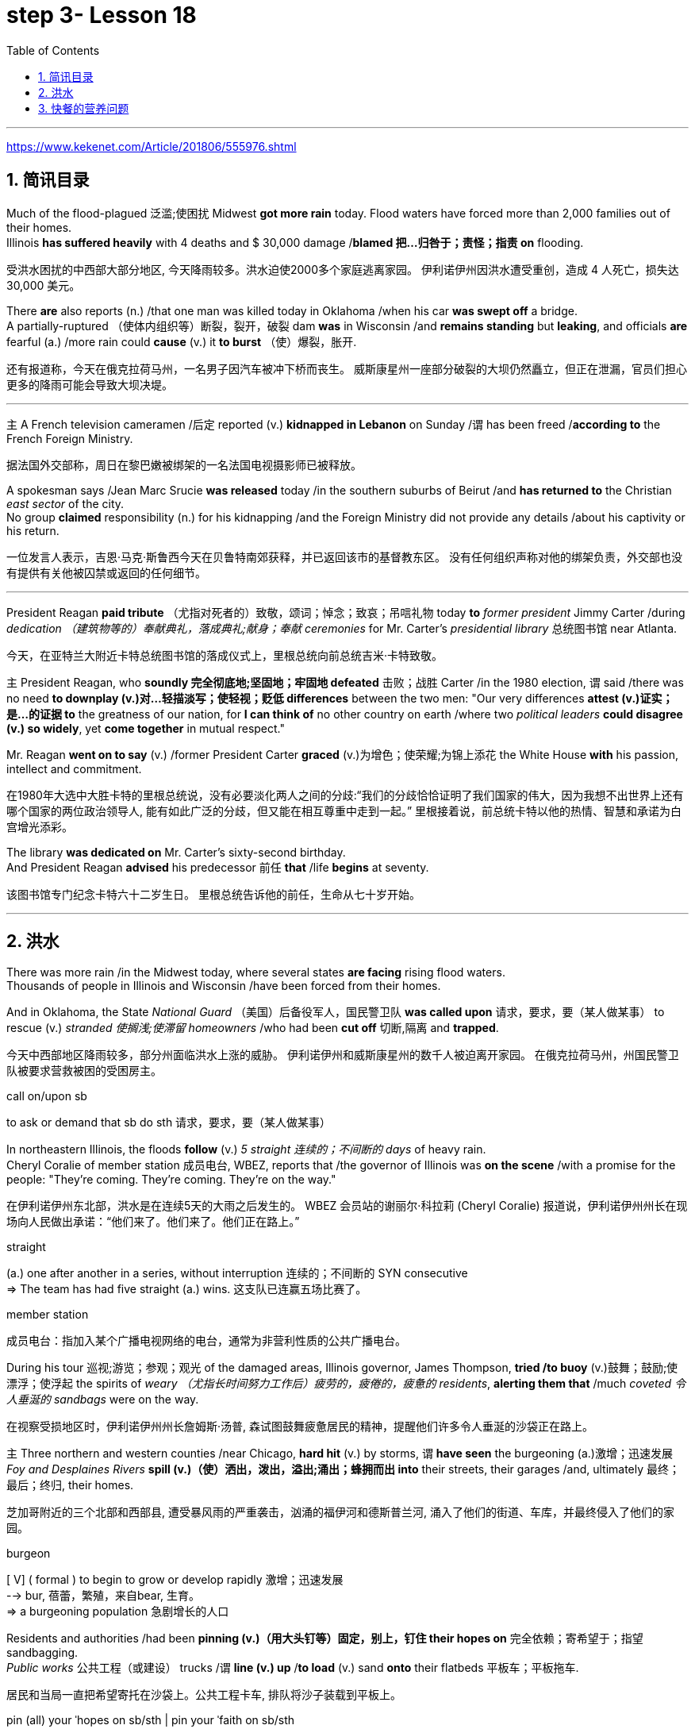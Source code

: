 
= step 3- Lesson 18
:toc: left
:toclevels: 3
:sectnums:
:stylesheet: ../../+ 000 eng选/美国高中历史教材 American History ： From Pre-Columbian to the New Millennium/myAdocCss.css

'''

https://www.kekenet.com/Article/201806/555976.shtml


== 简讯目录

Much of the flood-plagued 泛滥;使困扰 Midwest *got more rain* today. Flood waters have forced more than 2,000 families out of their homes. +
Illinois *has suffered heavily* with 4 deaths and $ 30,000 damage /*blamed 把…归咎于；责怪；指责 on* flooding. +

[.my2]
受洪水困扰的中西部大部分地区, 今天降雨较多。洪水迫使2000多个家庭逃离家园。
伊利诺伊州因洪水遭受重创，造成 4 人死亡，损失达 30,000 美元。

There *are* also reports (n.) /that one man was killed today in Oklahoma /when his car *was swept off* a bridge. +
A partially-ruptured （使体内组织等）断裂，裂开，破裂 dam *was* in Wisconsin /and *remains standing* but *leaking*, and officials *are* fearful (a.) /more rain could *cause* (v.) it *to burst* （使）爆裂，胀开. +

[.my2]
还有报道称，今天在俄克拉荷马州，一名男子因汽车被冲下桥而丧生。
威斯康星州一座部分破裂的大坝仍然矗立，但正在泄漏，官员们担心更多的降雨可能会导致大坝决堤。

'''

`主` A French television cameramen  /后定 reported (v.) *kidnapped in Lebanon* on Sunday /`谓` has been freed /*according to* the French Foreign Ministry. +

[.my2]
据法国外交部称，周日在黎巴嫩被绑架的一名法国电视摄影师已被释放。

A spokesman says /Jean Marc Srucie *was released* today /in the southern suburbs of Beirut /and *has returned to* the Christian _east sector_ of the city. +
No group *claimed* responsibility (n.) for his kidnapping /and the Foreign Ministry did not provide any details /about his captivity or his return. +

[.my2]
一位发言人表示，吉恩·马克·斯鲁西今天在贝鲁特南郊获释，并已返回该市的基督教东区。
没有任何组织声称对他的绑架负责，外交部也没有提供有关他被囚禁或返回的任何细节。

'''

President Reagan *paid tribute* （尤指对死者的）致敬，颂词；悼念；致哀；吊唁礼物 today *to* _former president_ Jimmy Carter /during _dedication （建筑物等的）奉献典礼，落成典礼;献身；奉献 ceremonies_ for Mr. Carter's _presidential library_  总统图书馆 near Atlanta. +

[.my2]
今天，在亚特兰大附近卡特总统图书馆的落成仪式上，里根总统向前总统吉米·卡特致敬。


`主` President Reagan, who *soundly 完全彻底地;坚固地；牢固地 defeated* 击败；战胜 Carter /in the 1980 election, `谓` said /there was no need *to downplay (v.)对…轻描淡写；使轻视；贬低 differences* between the two men: "Our very differences *attest (v.)证实；是…的证据 to* the greatness of our nation, for *I can think of* no other country on earth /where two _political leaders_ *could disagree (v.) so widely*, yet *come together* in mutual respect."  +

Mr. Reagan *went on to say* (v.) /former President Carter *graced* (v.)为增色；使荣耀;为锦上添花 the White House *with* his passion, intellect and commitment.

[.my2]
在1980年大选中大胜卡特的里根总统说，没有必要淡化两人之间的分歧:“我们的分歧恰恰证明了我们国家的伟大，因为我想不出世界上还有哪个国家的两位政治领导人, 能有如此广泛的分歧，但又能在相互尊重中走到一起。” 里根接着说，前总统卡特以他的热情、智慧和承诺为白宫增光添彩。




The library *was dedicated on* Mr. Carter's sixty-second birthday. +
And President Reagan *advised* his predecessor 前任 *that* /life *begins* at seventy. +

[.my2]
该图书馆专门纪念卡特六十二岁生日。
里根总统告诉他的前任，生命从七十岁开始。

'''

== 洪水


There was more rain /in the Midwest today, where several states *are facing* rising flood waters. +
Thousands of people in Illinois and Wisconsin /have been forced from their homes. +

And in Oklahoma, the State _National Guard_ （美国）后备役军人，国民警卫队 *was called upon* 请求，要求，要（某人做某事） to rescue (v.) _stranded 使搁浅;使滞留 homeowners_ /who had been *cut off* 切断,隔离 and *trapped*. +

[.my2]
今天中西部地区降雨较多，部分州面临洪水上涨的威胁。
伊利诺伊州和威斯康星州的数千人被迫离开家园。
在俄克拉荷马州，州国民警卫队被要求营救被困的受困房主。

[.my1]
====
.call on/upon sb
to ask or demand that sb do sth 请求，要求，要（某人做某事）
====

In northeastern Illinois, the floods *follow* (v.) _5 straight  连续的；不间断的 days_ of heavy rain. +
Cheryl Coralie of member station 成员电台, WBEZ, reports that /the governor of Illinois was *on the scene* /with a promise for the people: "They're coming. They're coming.  They're on the way."  +

[.my2]
在伊利诺伊州东北部，洪水是在连续5天的大雨之后发生的。
WBEZ 会员站的谢丽尔·科拉莉 (Cheryl Coralie) 报道说，伊利诺伊州州长在现场向人民做出承诺：“他们来了。他们来了。他们正在路上。”

[.my1]
====
.straight
(a.) one after another in a series, without interruption 连续的；不间断的
SYN consecutive +
=> The team has had five straight (a.) wins. 这支队已连赢五场比赛了。


.member station
成员电台：指加入某个广播电视网络的电台，通常为非营利性质的公共广播电台。
====

During his tour 巡视;游览；参观；观光 of the damaged areas, Illinois governor, James Thompson, *tried /to buoy* (v.)鼓舞；鼓励;使漂浮；使浮起 the spirits of _weary （尤指长时间努力工作后）疲劳的，疲倦的，疲惫的 residents_, *alerting them that* /much _coveted 令人垂涎的 sandbags_ were on the way. +

[.my2]
在视察受损地区时，伊利诺伊州州长詹姆斯·汤普,  森试图鼓舞疲惫居民的精神，提醒他们许多令人垂涎的沙袋正在路上。


`主` Three northern and western counties /near Chicago, *hard hit* (v.) by storms, `谓`  *have seen* the burgeoning  (a.)激增；迅速发展 _Foy and Desplaines Rivers_ *spill (v.)（使）洒出，泼出，溢出;涌出；蜂拥而出 into* their streets, their garages /and, ultimately 最终；最后；终归, their homes. +

[.my2]
芝加哥附近的三个北部和西部县, 遭受暴风雨的严重袭击，汹涌的福伊河和德斯普兰河, 涌入了他们的街道、车库，并最终侵入了他们的家园。

[.my1]
====
.burgeon
[ V] ( formal ) to begin to grow or develop rapidly 激增；迅速发展 +
--> bur, 蓓蕾，繁殖，来自bear, 生育。 +
=> a burgeoning population 急剧增长的人口
====

Residents and authorities /had been *pinning (v.)（用大头钉等）固定，别上，钉住 their hopes on* 完全依赖；寄希望于；指望 sandbagging. +
_Public works_ 公共工程（或建设） trucks /`谓` *line (v.) up* /*to load* (v.) sand *onto* their flatbeds 平板车；平板拖车. +

[.my2]
居民和当局一直把希望寄托在沙袋上。公共工程卡车, 排队将沙子装载到平板上。


[.my1]
====
.pin (all) your ˈhopes on sb/sth |  pin your ˈfaith on sb/sth
to rely on sb/sth completely for success or help 完全依赖；寄希望于；指望


.flatbed
1.= flatbed scanner +
2.( also [ "ˌflatbed ˈtruck", "ˌflatbed ˈtrailer" ] ) ( especially NAmE ) an open truck or trailer without high sides, used for carrying large objects 平板车；平板拖车

image:../img/flatbed.jpg[,10%]
====

`主` The US Army _Corps （由两个或两个以上师组成的）军，兵团;（从事某工作或活动的）一群人，一组人 of Engineers_ with state officials /today `谓` are *distributing* _a quarter million_ of the bags *to* communities (n.)社区；团体，群体 /后定 *stricken (a.)受煎熬的；患病的；遭受挫折的;遭受…的；受…之困的 or threatened* by ever 不断地；总是；始终 expanding flood waters. +

[.my2]
今天，美国陆军工程兵团和州政府官员, 正在向遭受不断扩大的洪水袭击或威胁的社区, 分发 25 万个袋子。

But for some residents, even the sandbags *have failed*. +
"The water, from *flowing* this way, *went through* /and [by the pressure] finally *knocked* (v.) the sandbags *over* 打倒（或击倒、撞倒）某人;推倒（或拆掉、拆毁）建筑物. And, _within a matter 事态；当前的状况 of_ a minute, every wall *came down*, and I was standing in water this deep." +

[.my2]
但对于一些居民来说，连沙袋都失效了。
“水从这里流过，最后在压力的作用下把沙袋打翻了。不到一分钟的时间，每堵墙都倒塌了，我就站在这么深的水中。”


State emergency officials say /the state could suffer $ 30,000,000 in damages /and what is one of Illinois' worst flooding disasters. +

[.my2]
州紧急事务官员表示，该州可能遭受 3000 万美元的损失，这也是伊利诺伊州最严重的洪水灾害之一。

[.my1]
====
.Within a matter of…
它最常用于指代某个特定的时间范围——无论是秒、分钟、小时还是天。 it is most commonly used to refer to a certain time frame – be it seconds, minutes, hours or days.

=> You'll notice the ink fading *within a matter of minutes*  and it will be completely gone within 48 hours.  你会发现，几分钟后，写下的文字就会慢慢变淡，在48小时内会完全消失。
====

Most residents have been trying to *tough  坚持；挨过 it out*, but _rescue worker_, Dave Besh, says /`宾` that's changing: "I know there's people 后定向前推进① *calling up* now /后定向前推进② #that# *refused* (v.) evacuation 撤离，疏散 yesterday, #that# *are calling* here now, *getting hold of* 得到;（通常指好不容易）获得;领会;设法和…取得联络 our trucks verbally 口头上（而非书面或行动上） /because their phones are out, #that# *want to* be evacuated (v.)（把人从危险的地方）疏散，转移，撤离 now /and they're trying to get the boats /to get them out of there."  +

[.my2]
大多数当地人一直在咬牙坚持渡过难关，但援救人员戴夫·贝什表示，抗洪的挑战性极高：据我所知，有些居民昨天还拒绝我们的疏散，但今天就打电话给我们进行求助。他们高喊着想乘上卡车得到援救，因为座机已经没法用了，他们现在就想得救，他们希望救援的船只能带他们离开这里。


[.my1]
====
.tough sth out
(v.) to stay firm and determined in a difficult situation 坚持；挨过 +
=> You're just going to have to *tough it out* . 你只好硬着头皮撑到底了。

image:../img/0045.svg[,100%]
====

The floods have *driven* (v.) more than 2,000 people *from* their homes. They have also forced road closures /and businesses and schools to shut down. +

[.my2]
洪水还迫使道路封闭、企业和学校关闭。洪水已导致2000多人逃离家园。


In Gurney, Illinois, the _elementary 初级的；基础的 school_ （美国）小学 classrooms /*sit* (v.) under 5 feet of water /and Gurney _Deputy  副手；副职；代理; （美国协助地方治安官办案的）警官 Fire Chief_, Tim McGrath, says /there's little *that can be done*. +

"We know /we're going to displace 取代；替代；置换;迫使（某人）离开家园. We know that /we're going to sustain (v.)遭受；蒙受；经受 more loss. There's no way of confining 限制；限定;监禁；禁闭 the river, of course, there's no controlling the river."  +
[.my2]
在伊利诺伊州格尼，小学教室位于 5 英尺深的水下，格尼副消防队长蒂姆·麦格拉思 (Tim McGrath) 表示，对此无能为力。 +
“我们知道我们会被取代。我们知道我们将承受更多的损失。没有办法限制河流，当然，也无法控制河流。”


Today, Governor Thompson declared (v.) a number of additional community state disaster areas, *setting up the first step* for Federal help. +
`主` The rainy _weather forecast_ `系` is not *of much comfort*, and some _weary workers and homeowners_ say (v.) /`主` the only thing left to do now `系` is wait /until the flooding passes (v.) and *put everything back together again*. +

[.my2]
今天，汤普森州长宣布了一些额外的社区州灾区，为联邦援助迈出了第一步。 +
下雨的天气预报并不让人感到多少安慰，一些疲惫的工人和房主表示，现在唯一要做的就是等到洪水过去，然后把一切重新组装起来。

For _National Public Radio_, I'm Cheryl Coralie /in Chicago. +

[.my2]
我是国家公共广播电台的谢丽尔·科拉莉，来自芝加哥。

'''


== 快餐的营养问题

_Fast food_ restaurants /have made some Americans rich. +
It's been more than 30 years /since the first McDonald's opened, and this nation's _eating habits_ /*have been transformed* by fast food. +

Today, we *spend* over $50,000,000,000 a year *on* Whopper's 特大的（或硕大的）东西 _Big Macs_ 巨无霸（麦当劳汉堡名） and the Colonel's 上校 _Fried Chicken_ 炸鸡. The key is convenience. _The ignored factor_ is nutrition.

That's something /Michael Jacobson *cares about*. He's written a Fast Food Guide /to tell consumers /what's under the bun 圆面包;小圆甜蛋糕；小圆甜饼. +

[.my2]
快餐店已经让一些美国人致富了。自从第一家麦当劳开业以来已经超过30年了，这个国家的饮食习惯已经被快餐所改变。如今，我们每年在汉堡包、巨无霸和肯德基炸鸡上花费超过500亿美元。关键在于便利性，而被忽视的因素是营养。这是迈克尔·雅各布森关心的事情。他写了一本快餐指南，告诉消费者汉堡包下面都有什么。

[.my1]
====
.Whopper
(n.) something that is very big for its type 特大的（或硕大的）东西 +
=> Pete *has caught a whopper* (= a large fish) . 皮特捕到了一条特大的鱼。
====


*As far as* hamburgers *go*, Jacobson says /one chain's burger *is as good nutritional as* the next. +

[.my2]
就汉堡包而言，雅各布森说，一家连锁店的汉堡与另一家的汉堡, 在营养上是一样的。


[.my1]
====
.bun
image:../img/bun.jpg[,10%]
image:../img/bun2.jpg[,10%]

.as far as XX go
就……而言

*as/so far as sb/sth is concerned |  as/so far as sb/sth goes* +
used to give facts or an opinion about a particular aspect of sth 就…而言
====

"Each chain has _a variety （同一事物的）不同种类，多种式样 of_ hamburgers: singles, doubles, triples; in some restaurants, cheeseburger, baconburger, mushroom burgers, and generally, when they start *gussying up* 把自己打扮得漂漂亮亮（或花枝招展） the hamburger with the toppings （菜肴、蛋糕等上的）浇汁，浇料，配料，佐料, you're going to get _more fat, more salt, and less nutritious product_."

[.my2]
“每个连锁店都有各种各样的汉堡包：单层、双层、三层；在一些餐厅里还有芝士汉堡、培根汉堡、蘑菇汉堡，一般来说，当他们开始给汉堡包加配料时，你会得到更多的脂肪、更多的盐，而营养价值更低的产品。”

.案例
====
.GUSSY ˈUP
( NAmE informal ) to dress yourself in an attractive way 把自己打扮得漂漂亮亮（或花枝招展） SYN dress up +
=> Even the stars get tired of *gussying up* for the awards. 连明星们也厌烦了把自己打扮起来去领奖。

====


"So you think /you #shouldn't# *be so concerned with* /`宾` which chain it is you're eating at [*as far as* 就…而言 the burger], #but rather# whether you're getting _the simple, naked burger_, or the burger with all the fillings （糕点等的）馅 on it. That's where a lot of the fat *comes in*." +

[.my2]
“所以你认为你不应该过分关注你在哪家连锁店吃汉堡，而应该关注你是选择了简单、原味的汉堡，还是带着所有配料的汉堡。那就是脂肪的来源。”

[.my1]
.案例
====
.as/so far as sb/sth is concerned | as/so far as sb/sth goes
used to give facts or an opinion about a particular aspect of sth就…而言

.as/so far as ˈI am concerned
used to give your personal opinion on sth 就我而言 +
• As far as I am concerned, you can do what you like. 就我而言，你想干什么就可以干什么。
====


"For instance, at Wendy's, you can just get a regular little hamburger, which has about _4 teaspoons of fat_, or you can get then triple cheeseburger with _15 teaspoons of fat_, and that's a tremendous  巨大的；极大的 difference. +
I think /`主` the message for hamburgers and many other fast foods /`系` is *to keep it simple*, keep it small."  +

[.my2]
“例如，在温迪的，你可以只点一个普通的小汉堡，里面含有约4茶匙的脂肪，或者你可以点一个三层芝士汉堡，里面含有15茶匙的脂肪，这是一个巨大的差别。我认为对于汉堡和许多其他快餐食品的建议是保持简单、保持小份量。”


"*Is* the meat /that's used (v.) in most of these chains /*fattier than* what I'd buy /if I went to the butcher 屠夫；肉贩;肉店；肉铺 and *bought (v.) meat*?"  +

[.my2]
“这些连锁店使用的肉, 比我去肉店买的肉, 脂肪含量更高吗？”

"We actually *had* these meats *analyzed*, and we found /they were pretty average  普通的；平常的；一般的. +
It was _an ordinary grade hamburger meat_ for most of the chains. +
You can *get* much leaner 更精瘦而且健康的，脂肪更少的 meat /at the grocery store, or if you get _ground round_ 一种碎牛肉（馅）. +

If you want _red meat_ 红肉（指牛肉、羊肉等） and you want to eat at a fast food restaurant, I recommend *going for* 去参加，去从事（某项活动或运动） the roast  烘，烤，焙（肉等） beef 牛肉. All _roast beef_ *was* leaner *than* all hamburger meat /in the tests we conducted." +

[.my2]
“我们实际上对这些肉进行了分析，发现它们的质量都很普通。对于大多数连锁店来说，它们使用的是普通等级的汉堡肉。你在杂货店或者肉店购买的肉可以更瘦一些，或者如果你选择瘦肉碎。如果你想吃红肉并且想在快餐店吃饭，我建议你选择烤牛肉。在我们进行的测试中，所有的烤牛肉都比所有的汉堡肉瘦。”

[.my1]
====
.ground round
是一种碎牛肉（馅），是由round steak（牛后腿肉）研磨搅碎作成的牛肉馅。

chatGpt : "ground round" 是一种磨碎的牛肉，通常指脂肪含量较低的瘦肉。

剑桥词典:  *ground  磨细的；磨碎的 beef* : meat, usually beef, that has been cut up into very small pieces, often using a special machine
====




"Now this does *differ (v.) from chain to chain* because, for instance, the Roy Roger's _roast beef_, you have listed as having 2% fat *whereas* Arby's roast beef, 13%." +


[.my2]
“这确实因连锁店而异，因为例如，罗杰斯的烤牛肉，你列出的脂肪含量是2%，而阿比的烤牛肉是13%。”

"The differences in roast beef /are really remarkable 显著的；引人注目的. Arby's and Hardy's have 7 times *as much fat as* Roy Roger's.  +

Also, Roy Roger's had _real roast beef_ 烤牛肉, #whereas# Arby's has kind of _a composite (a.)合成的，复合的 roast beef_, where the beef *is chipped (v.)削；碎裂;小块东西; 碎屑 and scrunched (v.)使蜷缩;把…揉成一团;把…发咔嚓咔嚓声；发出嘎吱声;（用手揉捏头发）做松鬈发型 together* with _sodium 钠 phosphate_ (磷酸盐；含磷化合物；磷肥)磷酸钠 and other chemicals." +

[.my2]
“烤牛肉的差异确实很显著。阿比和哈迪的烤牛肉的脂肪含量, 是罗杰斯的7倍。此外，罗杰斯的烤牛肉是真正的烤牛肉，而阿比的烤牛肉则是一种复合烤牛肉，牛肉经过切碎并与磷酸钠和其他化学物质混合在一起。”

[.my1]
====
.scrunch
image:../img/scrunch2.jpg[,10%]
image:../img/scrunch.jpg[,10%]

.sodium phosphate
N any sodium salt of any phosphoric acid, esp one of three salts of orthophosphoric acid having formulas NaH2PO4 (monosodium dihydrogen orthophosphate), Na2HPO4 (disodium monohydrogen orthophosphate), and latexmath:[ Na_3PO_4] (trisodium orthophosphate) 磷酸钠

在食品添加剂中，"磷酸钠"常被写作"磷酸盐"，这是因为磷酸钠是磷酸盐的一种。 +
食品中常用到的"磷酸盐"包括：三聚磷酸钠、六偏磷酸钠、焦磷酸钠，主要其保持水分的作用。
三聚磷酸钠在食品中常用作水分保持剂, 用于蚕豆罐头生产使豆皮软化、用于果蔬中降低外皮的坚韧度等。
====

"It is impossible now /to watch TV *without* seeing commercials （电台或电视播放的）广告 for _chicken nuggets_ （某些食品的）小圆块; 天然贵重金属块；（尤指）天然金块 from one chain 连锁商店 or another. What are chicken nuggets *made out of*?" +

[.my2]
“现在看电视, 都不可能不看到来自这家或那家连锁店的鸡块广告了。鸡块是由什么制成的？”


"Chicken McNuggets 麦当劳鸡肉块 at McDonald's, probably the original chicken nuggets, *are* not whole pieces of chicken. #Rather# it's _composite chicken_ /后定 *made with* ground-up 碾碎的；磨成粉的 chicken skin /后定 *held together with* _sodium phosphate_ 磷酸钠 and _salt_.

It's a relatively fatty product, about _5 teaspoons of fat_ for _a small order 点菜；所点的饮食菜肴;订货；订购；订单 of_ McNuggets. +

The competition /后定 #at#, say, #Burger King#, which *makes* chicken *tenders* 嫩的；柔软的, uses (v.) real chicken.  +
And `主` the fat content, partly because /it doesn't have _ground up chicken skin_ in it, `系`  *is much lower*, about 2 teaspoons for _a small order 订货；订购；订单;点菜；所点的饮食菜肴 of_ chicken tenders." +

[.my2]
“麦当劳的麦乐鸡块，可能是最早的鸡块，不是整块鸡肉。而是由碎鸡皮用磷酸钠和盐黏合在一起制成的复合鸡肉。这是一个相对富含脂肪的产品，一个小份的麦乐鸡块含有大约5茶匙的脂肪。而在汉堡王这样的竞争对手那里，比如说，他们做鸡条，使用的是真正的鸡肉。而且脂肪含量要低得多，一个小份鸡条含有约2茶匙的脂肪，部分原因是因为它没有碎鸡皮。”




"Chicken is a food /that is highly recommended by people /who are very _calorie 卡路里(热量单位) conscious_ (a.)有知觉的；有意识的;慎重的；有意的；刻意的 and are very _fat conscious_, because it's a food/后定  low in fat. +
But once you get the chicken /and you *deep fry (v.)油炸；油煎；油炒 it*, as they do [at _all the fast food chains_], *is it still* a nutritionally good food?" +

[.my2]
“鸡肉是那些非常注重卡路里和脂肪的人高度推荐的食物，因为它是一种低脂肪的食物。但是一旦你把鸡肉炸起来，就像所有的快餐连锁店一样，它还是一种营养丰富的食物吗？”



"Well, _chicken products_ tend to have less fat *than* beef products /*partly because* the fat stays (v.) on the outside.  +
If you're getting _fried chicken_, you ought to *take off* the skin, *take off* the breading 面包屑,拌粉. That's where _most of the fat, most of the sodium_ are.  +
So you can *turn* kind of _a mediocre 平庸的；普通的；平常的 product_ *into* really quite a nutritious product."  +

[.my2]
“嗯，鸡肉制品的脂肪含量, 往往比牛肉制品要少，部分原因是因为脂肪留在了表面。如果你吃的是炸鸡，你应该把皮和面包糠都去掉。那才是大部分的脂肪、大部分的钠。所以你可以把一个一般的产品, 变成一个真正富含营养的产品。”

[.my1]
====
.breading
image:../img/breading.jpg[,10%]
====

"If _the fast food industry_ came to you *for advice about* how they could nutritionally improve (v.) their menus, what would you tell them?" +

[.my2]
“如果快餐行业向您寻求关于如何在营养上改善他们的菜单的建议，您会告诉他们什么？”


"Fresh fruit, low-fat dairy 牛奶的；奶制的；乳品的 products, low-fat or _skim 撇去（液体上的油脂或乳脂等） milk_ 脱脂牛奶, keep up those _salad bars_ 色拉自助柜；凉拌菜自助长条桌, baked fish, baked chicken, and that _lean roast beef_.  +
It is possible /*to offer nutritious tasty 味美的 foods* at a fast food restaurant, and I hope that /the chains *are moving* in the right direction /*with* the proliferation 激增；涌现；增殖；大量的事物 of salad, salad bars, *and the like* 等等，诸如此类."   +

[.my2]
"新鲜水果、低脂乳制品、低脂或脱脂牛奶，保持沙拉吧、烤鱼、烤鸡和那种瘦瘦的烤牛肉。
快餐店完全有可能提供营养丰富又美味的食物，我希望这些连锁店在推广沙拉、沙拉吧等方面, 朝着正确的方向发展。"

[.my1]
====
.salad bars
image:../img/salad bars.jpg[,10%]
====

In Washington, Michael Jacobson, Director of the Center for _Science in the Public Interest_. +

[.my2]
感谢收听 公共利益科学中心负责人 迈克尔·雅各布森为您带来的资讯。

'''
